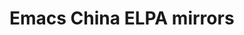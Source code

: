 * Emacs China ELPA mirrors
[[https://travis-ci.org/emacs-china/elpa][file:https://api.travis-ci.org/emacs-china/elpa.svg]]
